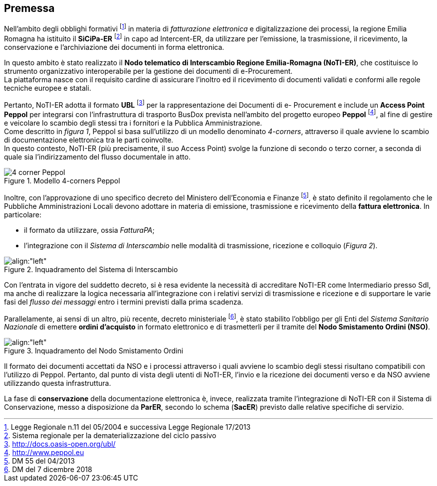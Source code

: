 == Premessa
(((2. Premessa)))

Nell'ambito degli obblighi formativi footnote:[Legge Regionale n.11 del 05/2004 e successiva Legge Regionale 17/2013]
 in materia di _fatturazione elettronica_ e digitalizzazione dei processi,
la regione Emilia Romagna ha istituito il *SiCiPa-ER* footnote:[Sistema regionale per la dematerializzazione del ciclo passivo] in capo ad Intercent-ER, da utilizzare per l'emissione,
la trasmissione, il ricevimento, la conservazione e l'archiviazione dei documenti in forma elettronica.

In questo ambito è stato realizzato il *Nodo telematico di Interscambio Regione Emilia-Romagna (NoTI-ER)*,
che costituisce lo strumento organizzativo interoperabile per la gestione dei documenti di e-Procurement. +
La piattaforma nasce con il requisito cardine di assicurare l'inoltro ed il ricevimento di documenti validati
e conformi alle regole tecniche europee e statali.


Pertanto, NoTI-ER adotta il formato *UBL* footnote:[http://docs.oasis-open.org/ubl/]
per la rappresentazione dei Documenti di e- Procurement e include un *Access Point Peppol* per integrarsi con l’infrastruttura di trasporto BusDox
prevista nell’ambito del progetto europeo *Peppol* footnote:[http://www.peppol.eu], al fine di gestire e veicolare lo scambio
 degli stessi tra i fornitori e la Pubblica Amministrazione. +
Come descritto in _figura 1_, Peppol si basa sull'utilizzo di un modello denominato
_4-corners_, attraverso il quale avviene lo scambio di documentazione elettronica
tra le parti coinvolte. +
In questo contesto, NoTI-ER (più precisamente, il suo Access Point) svolge la funzione
di secondo o terzo corner, a seconda di quale sia l'indirizzamento del flusso documentale
in atto.

image::./immagini/4-corner Peppol.png[align="left", title= "Modello 4-corners Peppol"]


Inoltre, con l'approvazione di uno specifico decreto del Ministero dell'Economia e Finanze
footnote:[DM 55 del 04/2013],
è stato definito il regolamento che le Pubbliche Amministrazioni Locali devono adottare
in materia di emissione, trasmissione e ricevimento della *fattura elettronica*.
In particolare:

* il formato da utilizzare, ossia _FatturaPA_;
* l'integrazione con il _Sistema di Interscambio_ nelle modalità di trasmissione,
ricezione e colloquio (_Figura 2_).

.Inquadramento del Sistema di Interscambio
image::immagini/inquadramento SdI.png[align:"left"]

Con l'entrata in vigore del suddetto decreto, si è resa evidente la necessità
di accreditare NoTI-ER come Intermediario presso SdI, ma anche di realizzare
la logica necessaria all'integrazione con i relativi servizi di trasmissione e
ricezione e di supportare le varie fasi del _flusso dei messaggi_ entro i termini
previsti dalla prima scadenza.

Parallelamente, ai sensi di un altro, più recente, decreto ministeriale
footnote:[DM del 7 dicembre 2018], è stato stabilito l'obbligo per gli Enti
del _Sistema Sanitario Nazionale_ di emettere *ordini d'acquisto* in formato
elettronico e di trasmetterli per il tramite del *Nodo Smistamento Ordini (NSO)*.

.Inquadramento del Nodo Smistamento Ordini
image::immagini/inquadramento NSO.png[align:"left"]


Il formato dei documenti accettati da NSO e i processi attraverso i quali avviene lo scambio
degli stessi risultano compatibili con l'utilizzo di Peppol.
Pertanto, dal punto di vista degli utenti di NoTI-ER, l'invio e la ricezione dei documenti
verso e da NSO avviene utilizzando questa infrastruttura.

La fase di *conservazione* della documentazione elettronica è, invece, realizzata tramite l’integrazione di NoTI-ER
con il Sistema di Conservazione, messo a disposizione da *ParER*,
secondo lo schema (*SacER*) previsto dalle relative specifiche di servizio.
